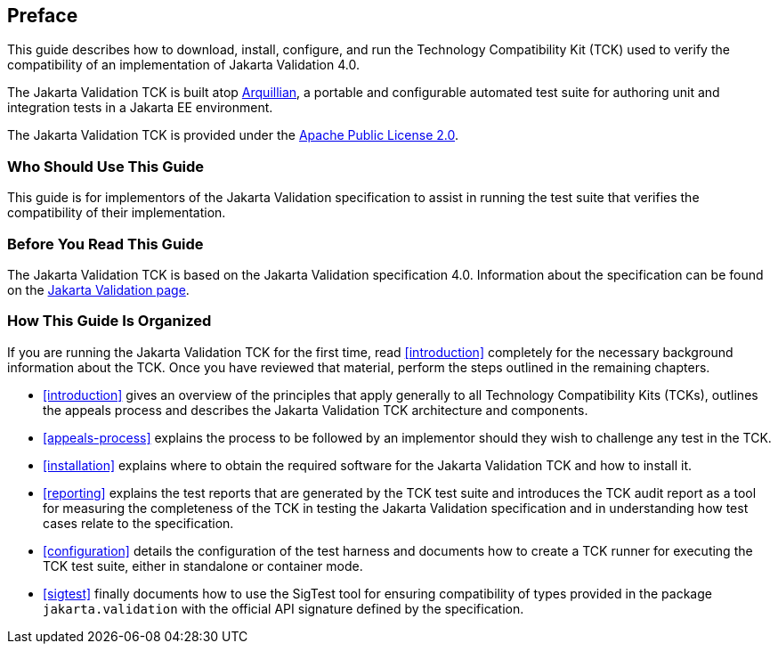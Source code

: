 [[book-preface]]
== Preface

This guide describes how to download, install, configure, and run the
Technology Compatibility Kit (TCK) used to verify the compatibility of an
implementation of Jakarta Validation 4.0.

The Jakarta Validation TCK is built atop http://www.jboss.org/arquillian.html[Arquillian], a portable
and configurable automated test suite for authoring unit and integration
tests in a Jakarta EE environment.

The Jakarta Validation TCK is provided under the http://www.apache.org/licenses/LICENSE-2.0[Apache Public License
2.0].

[[target-audience]]
=== Who Should Use This Guide

This guide is for implementors of the Jakarta Validation specification
to assist in running the test suite that verifies the compatibility of
their implementation.

[[before-reading]]
=== Before You Read This Guide

The Jakarta Validation TCK is based on the Jakarta Validation
specification 4.0. Information about the specification can
be found on the https://projects.eclipse.org/projects/ee4j.bean-validation[Jakarta Validation page].

[[book-organization]]
=== How This Guide Is Organized

If you are running the Jakarta Validation TCK for the first time, read
<<introduction>> completely for the necessary background
information about the TCK. Once you have reviewed that material, perform
the steps outlined in the remaining chapters.

* <<introduction>> gives an overview of the
principles that apply generally to all Technology Compatibility Kits
(TCKs), outlines the appeals process and describes the Jakarta Validation
TCK architecture and components.

* <<appeals-process>> explains the process to be
followed by an implementor should they wish to challenge any test in
the TCK.

* <<installation>> explains where to obtain the
required software for the Jakarta Validation TCK and how to install
it.

* <<reporting>> explains the test reports that are
generated by the TCK test suite and introduces the TCK audit report as
a tool for measuring the completeness of the TCK in testing the
Jakarta Validation specification and in understanding how test cases relate
to the specification.

* <<configuration>> details the configuration of the
test harness and documents how to create a TCK runner for executing
the TCK test suite, either in standalone or container mode.

* <<sigtest>> finally documents how to use the
SigTest tool for ensuring compatibility of types provided in the
package `jakarta.validation` with the official API
signature defined by the specification.
